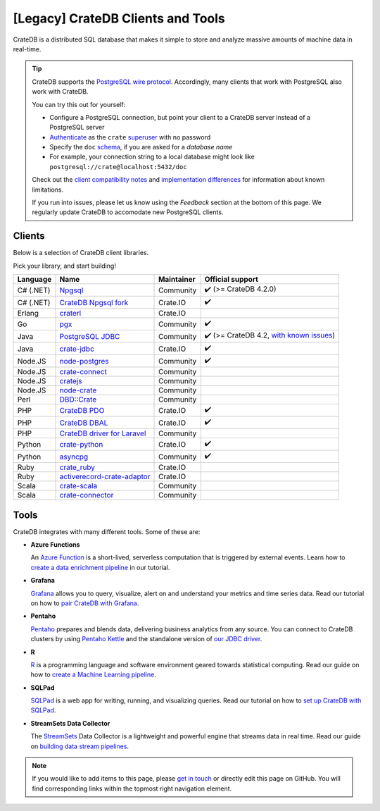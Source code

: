 .. _index-legacy:

==================================
[Legacy] CrateDB Clients and Tools
==================================

CrateDB is a distributed SQL database that makes it simple to store and analyze
massive amounts of machine data in real-time.


.. seealso::

    We are also maintaining a more up-to-date list of `CrateDB integration tutorials`_.

.. TIP::

    CrateDB supports the `PostgreSQL wire protocol`_. Accordingly, many clients
    that work with PostgreSQL also work with CrateDB.

    You can try this out for yourself:

    - Configure a PostgreSQL connection, but point your client to a CrateDB
      server instead of a PostgreSQL server
    - `Authenticate`_ as the ``crate`` `superuser`_ with no password
    - Specify the ``doc`` `schema`_, if you are asked for a *database name*
    - For example, your connection string to a local database might look like
      ``postgresql://crate@localhost:5432/doc``

    Check out the `client compatibility notes`_ and `implementation
    differences`_ for information about known limitations.

    If you run into issues, please let us know using the *Feedback* section at
    the bottom of this page. We regularly update CrateDB to accomodate new
    PostgreSQL clients.


Clients
=======

Below is a selection of CrateDB client libraries.

Pick your library, and start building!

.. list-table::
    :header-rows: 1

    * - Language
      - Name
      - Maintainer
      - Official support
    * - C# (.NET)
      - `Npgsql`_
      - Community
      - ✔️ (>= CrateDB 4.2.0)
    * - C# (.NET)
      - `CrateDB Npgsql fork`_
      - Crate.IO
      - ✔️
    * - Erlang
      - `craterl`_
      - Crate.IO
      -
    * - Go
      - `pgx`_
      - Community
      - ✔️
    * - Java
      - `PostgreSQL JDBC`_
      - Community
      - ✔️  (>= CrateDB 4.2, `with known issues`_)
    * - Java
      - `crate-jdbc`_
      - Crate.IO
      - ✔️
    * - Node.JS
      - `node-postgres`_
      - Community
      - ✔️
    * - Node.JS
      - `crate-connect`_
      - Community
      -
    * - Node.JS
      - `cratejs`_
      - Community
      -
    * - Node.JS
      - `node-crate`_
      - Community
      -
    * - Perl
      - `DBD::Crate`_
      - Community
      -
    * - PHP
      - `CrateDB PDO`_
      - Crate.IO
      - ✔️
    * - PHP
      - `CrateDB DBAL`_
      - Crate.IO
      - ✔️
    * - PHP
      - `CrateDB driver for Laravel`_
      - Community
      -
    * - Python
      - `crate-python`_
      - Crate.IO
      - ✔️
    * - Python
      - `asyncpg`_
      - Community
      - ✔️
    * - Ruby
      - `crate_ruby`_
      - Crate.IO
      -
    * - Ruby
      - `activerecord-crate-adaptor`_
      - Crate.IO
      -
    * - Scala
      - `crate-scala`_
      - Community
      -
    * - Scala
      - `crate-connector`_
      - Community
      -


Tools
=====

CrateDB integrates with many different tools. Some of these are:

- **Azure Functions**

  An `Azure Function`_ is a short-lived, serverless computation that is
  triggered by external events. Learn how to `create a data enrichment
  pipeline`_ in our tutorial.

- **Grafana**

  `Grafana`_ allows you to query, visualize, alert on and understand your
  metrics and time series data. Read our tutorial on how to `pair CrateDB
  with Grafana`_.

- **Pentaho**

  `Pentaho`_ prepares and blends data, delivering business analytics from any
  source. You can connect to CrateDB clusters by using `Pentaho Kettle`_ and the
  standalone version of `our JDBC driver`_.

- **R**

  `R`_  is a programming language and software environment geared towards
  statistical computing. Read our guide on how to `create a Machine
  Learning pipeline`_.

- **SQLPad**

  `SQLPad`_ is a web app for writing, running, and visualizing queries. Read
  our tutorial on how to `set up CrateDB with SQLPad`_.

- **StreamSets Data Collector**

  The `StreamSets`_ Data Collector is a lightweight and powerful engine that
  streams data in real time. Read our guide on `building data stream pipelines`_.


.. SEEALSO::

    For more tools and tutorials on how to use CrateDB with them, refer to the
    `integrations`_ category on our blog or the `integrations section`_ in our
    documentation.

.. NOTE::

    If you would like to add items to this page, please `get in touch`_ or
    directly edit this page on GitHub. You will find corresponding links within
    the topmost right navigation element.


.. _activerecord-crate-adaptor: https://rubygems.org/gems/activerecord-crate-adapter
.. _asyncpg: https://github.com/MagicStack/asyncpg
.. _Authenticate: https://cratedb.com/docs/crate/reference/en/latest/admin/auth/index.html
.. _Azure Function: https://azure.microsoft.com/en-in/services/functions/
.. _building data stream pipelines: https://cratedb.com/docs/crate/howtos/en/latest/integrations/streamsets.html
.. _client compatibility notes: https://cratedb.com/docs/crate/reference/en/latest/interfaces/postgres.html#client-compatibility
.. _crate-connect: https://www.npmjs.com/package/crate-connect
.. _CrateDB Npgsql fork: https://cratedb.com/docs/clients/npgsql/en/latest/
.. _CrateDB PDO: https://cratedb.com/docs/clients/pdo/en/latest/
.. _CrateDB DBAL: https://cratedb.com/docs/clients/dbal/en/latest/
.. _CrateDB driver for Laravel: https://github.com/RatkoR/laravel-crate.io
.. _CrateDB integration tutorials: https://community.cratedb.com/t/overview-of-cratedb-integration-tutorials/1015
.. _crate-jdbc: https://cratedb.com/docs/jdbc/en/latest/
.. _cratejs: https://www.npmjs.com/package/cratejs
.. _crate-python: https://cratedb.com/docs/clients/python/en/latest/
.. _craterl: https://github.com/crate/craterl
.. _crate_ruby: https://rubygems.org/gems/crate_ruby
.. _crate-scala: https://github.com/alexanderjarvis/crate-scala
.. _crate-connector: https://github.com/LiamHaworth/crate-connector
.. _create a data enrichment pipeline: https://cratedb.com/docs/crate/howtos/en/latest/integrations/azure-functions.html
.. _create a Machine Learning pipeline: https://cratedb.com/docs/crate/howtos/en/latest/integrations/r.html
.. _DBD::Crate: https://github.com/mamod/DBD-Crate
.. _get in touch: https://cratedb.com/contact
.. _GitHub: https://github.com/crate/crate-clients-tools
.. _Grafana: https://grafana.com
.. _implementation differences: https://cratedb.com/docs/crate/reference/en/latest/interfaces/postgres.html#implementation-differences
.. _integrations: https://cratedb.com/blog/tag/integrations
.. _integrations section: https://cratedb.com/docs/crate/howtos/en/latest/integrations/index.html
.. _let us know: https://cratedb.com/contact
.. _node-crate: https://www.npmjs.com/package/node-crate
.. _node-postgres: https://node-postgres.com/
.. _Npgsql: https://www.npgsql.org/
.. _our JDBC driver: https://cratedb.com/docs/jdbc/en/latest/
.. _pair CrateDB with Grafana: https://cratedb.com/blog/visualizing-time-series-data-with-grafana-and-cratedb
.. _Pentaho: https://www.pentaho.com
.. _Pentaho Kettle: https://github.com/pentaho/pentaho-kettle
.. _pgx: https://github.com/jackc/pgx
.. _PostgreSQL JDBC: https://jdbc.postgresql.org/
.. _PostgreSQL wire protocol: https://cratedb.com/docs/crate/reference/en/latest/interfaces/postgres.html
.. _R: https://www.r-project.org
.. _schema: https://cratedb.com/docs/crate/reference/en/latest/general/ddl/create-table.html#schemas
.. _set up CrateDB with SQLPad: https://cratedb.com/blog/use-cratedb-with-sqlpad-as-a-self-hosted-query-tool-and-visualizer
.. _SQLAlchemy: https://cratedb.com/docs/clients/python/en/latest/sqlalchemy.html
.. _SQLPad: https://github.com/sqlpad/sqlpad
.. _StreamSets: https://streamsets.com/opensource
.. _superuser: https://cratedb.com/docs/crate/reference/en/latest/admin/user-management.html
.. _with known issues: https://github.com/crate/crate/issues?q=is%3Aopen+is%3Aissue+label%3A%22client%3A+PostgreSQL+JDBC%22
